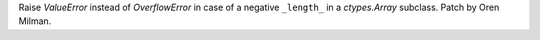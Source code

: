 Raise `ValueError` instead of `OverflowError` in case of a negative
``_length_`` in a `ctypes.Array` subclass. Patch by Oren Milman.
